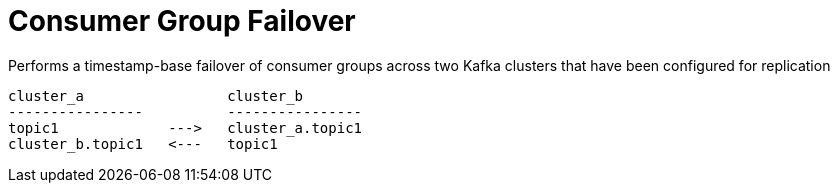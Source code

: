 = Consumer Group Failover

Performs a timestamp-base failover of consumer groups across two Kafka clusters that have been configured for replication
[source]
----
cluster_a                 cluster_b
----------------          ----------------
topic1             --->   cluster_a.topic1
cluster_b.topic1   <---   topic1
----